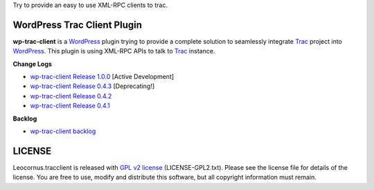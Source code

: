 
Try to provide an easy to use XML-RPC clients to trac.

WordPress Trac Client Plugin
============================

**wp-trac-client** is a WordPress_ plugin trying to provide
a complete solution to seamlessly integrate Trac_ project 
into WordPress_.
This plugin is using XML-RPC APIs to talk to Trac_ instance.

**Change Logs**

- `wp-trac-client Release 1.0.0 <docs/wp-trac-client/release-1.0.0>`_
  [Active Development]
- `wp-trac-client Release 0.4.3 
  <docs/wp-trac-client/release-0.4.3>`_
  [Deprecating!]
- `wp-trac-client Release 0.4.2 
  <docs/wp-trac-client/wp-trac-client-0.4.2.rst>`_
- `wp-trac-client Release 0.4.1 
  <docs/wp-trac-client/wp-trac-client-0.4.1.rst>`_

**Backlog**

- `wp-trac-client backlog
  <docs/wp-trac-client/backlog>`_

LICENSE
=======

Leocornus.tracclient is released with `GPL v2 license`_
(LICENSE-GPL2.txt).
Please see the license file for details of the license. 
You are free to use, modify and distribute this software, 
but all copyright information must remain.

.. _WordPress: http://www.wordpress.org
.. _Trac: http://trac.edgewall.org/
.. _`GPL v2 license`: http://www.gnu.org/licenses/gpl-2.0.html
